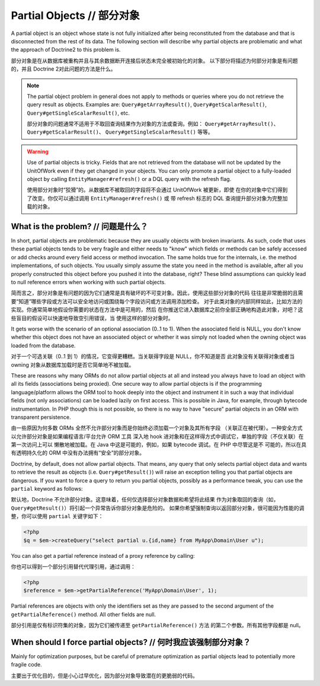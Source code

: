 Partial Objects // 部分对象
=================================

A partial object is an object whose state is not fully initialized
after being reconstituted from the database and that is
disconnected from the rest of its data. The following section will
describe why partial objects are problematic and what the approach
of Doctrine2 to this problem is.

部分对象是在从数据库被重构并且与其余数据断开连接后状态未完全被初始化的对象。
以下部分将描述为何部分对象是有问题的，并且 Doctrine 2对此问题的方法是什么。

.. note::

    The partial object problem in general does not apply to
    methods or queries where you do not retrieve the query result as
    objects. Examples are: ``Query#getArrayResult()``,
    ``Query#getScalarResult()``, ``Query#getSingleScalarResult()``,
    etc.

    部分对象的问题通常不适用于不取回查询结果作为对象的方法或查询。例如：
    ``Query#getArrayResult()``、``Query#getScalarResult()``、
    ``Query#getSingleScalarResult()`` 等等。

.. warning::

    Use of partial objects is tricky. Fields that are not retrieved
    from the database will not be updated by the UnitOfWork even if they
    get changed in your objects. You can only promote a partial object
    to a fully-loaded object by calling ``EntityManager#refresh()``
    or a DQL query with the refresh flag.

    使用部分对象时“狡猾”的。从数据库不被取回的字段将不会通过 UnitOfWork 被更新，即使
    在你的对象中它们得到了改变。你仅可以通过调用 ``EntityManager#refresh()`` 或
    带 refresh 标志的 DQL 查询提升部分对象为完整加载的对象。


What is the problem? // 问题是什么？
--------------------------------------------

In short, partial objects are problematic because they are usually
objects with broken invariants. As such, code that uses these
partial objects tends to be very fragile and either needs to "know"
which fields or methods can be safely accessed or add checks around
every field access or method invocation. The same holds true for
the internals, i.e. the method implementations, of such objects.
You usually simply assume the state you need in the method is
available, after all you properly constructed this object before
you pushed it into the database, right? These blind assumptions can
quickly lead to null reference errors when working with such
partial objects.

简而言之，部分对象是有问题的因为它们通常是具有破坏的不可变对象。因此，使用这些部分对象的代码
往往是非常脆弱的且需要“知道”哪些字段或方法可以安全地访问或围绕每个字段访问或方法调用添加检查。
对于此类对象的内部同样如此，比如方法的实现。你通常简单地假设你需要的状态在方法中是可用的，然后
在你推送它进入数据库之前你全部正确地构造此对象，对吧？这些盲目的假设可以快速地导致空引用错误，当
使用这样的部分对象时。

It gets worse with the scenario of an optional association (0..1 to
1). When the associated field is NULL, you don't know whether this
object does not have an associated object or whether it was simply
not loaded when the owning object was loaded from the database.

对于一个可选关联（0..1 到 1）的情况，它变得更糟糕。当关联得字段是 NULL，你不知道是否
此对象没有关联得对象或者当 owning 对象从数据库加载时是否它简单地不被加载。

These are reasons why many ORMs do not allow partial objects at all
and instead you always have to load an object with all its fields
(associations being proxied). One secure way to allow partial
objects is if the programming language/platform allows the ORM tool
to hook deeply into the object and instrument it in such a way that
individual fields (not only associations) can be loaded lazily on
first access. This is possible in Java, for example, through
bytecode instrumentation. In PHP though this is not possible, so
there is no way to have "secure" partial objects in an ORM with
transparent persistence.

由一些原因为何多数 ORMs 全然不允许部分对象而是你始终必须加载一个对象及其所有字段
（关联正在被代理）。一种安全方式以允许部分对象是如果编程语言/平台允许 ORM 工具
深入地 hook 进对象和在这样得方式中调试它，单独的字段（不仅关联）在第一次访问上可以
懒散地被加载。在 Java 中这是可能的，例如，如果 bytecode 调试。在 PHP 中尽管这是不
可能的，所以在具有透明持久化的 ORM 中没有办法拥有“安全”的部分对象。

Doctrine, by default, does not allow partial objects. That means,
any query that only selects partial object data and wants to
retrieve the result as objects (i.e. ``Query#getResult()``) will
raise an exception telling you that partial objects are dangerous.
If you want to force a query to return you partial objects,
possibly as a performance tweak, you can use the ``partial``
keyword as follows:

默认地，Doctrine 不允许部分对象。这意味着，任何仅选择部分对象数据和希望将此结果
作为对象取回的查询（如，``Query#getResult()``）将引起一个异常告诉你部分对象是危险的。
如果你希望强制查询以返回部分对象，很可能因为性能的调整，你可以使用 ``partial`` 关键字如下：


.. code-block:: php

    <?php
    $q = $em->createQuery("select partial u.{id,name} from MyApp\Domain\User u");

You can also get a partial reference instead of a proxy reference by
calling:

你也可以得到一个部分引用替代代理引用，通过调用：

.. code-block:: php

    <?php
    $reference = $em->getPartialReference('MyApp\Domain\User', 1);

Partial references are objects with only the identifiers set as they
are passed to the second argument of the ``getPartialReference()`` method.
All other fields are null.

部分引用是仅有标识符集的对象，因为它们被传递至 ``getPartialReference()`` 方法
的第二个参数。所有其他字段都是 null。

When should I force partial objects? // 何时我应该强制部分对象？
--------------------------------------------------------------------

Mainly for optimization purposes, but be careful of premature
optimization as partial objects lead to potentially more fragile
code.

主要出于优化目的，但是小心过早优化，因为部分对象导致潜在的更脆弱的代码。

